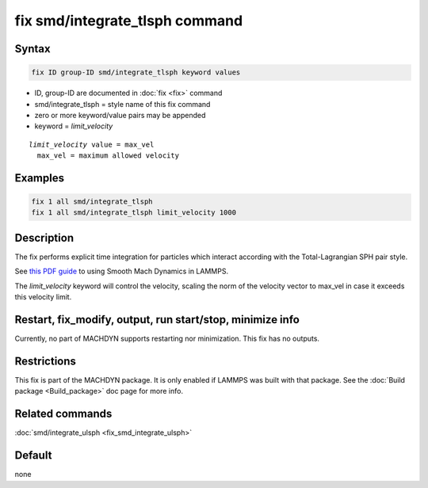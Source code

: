 .. index:: fix smd/integrate_tlsph

fix smd/integrate_tlsph command
===============================

Syntax
""""""

.. code-block:: LAMMPS

   fix ID group-ID smd/integrate_tlsph keyword values

* ID, group-ID are documented in :doc:`fix <fix>` command
* smd/integrate_tlsph = style name of this fix command
* zero or more keyword/value pairs may be appended
* keyword = *limit_velocity*

.. parsed-literal::

     *limit_velocity* value = max_vel
       max_vel = maximum allowed velocity

Examples
""""""""

.. code-block:: LAMMPS

   fix 1 all smd/integrate_tlsph
   fix 1 all smd/integrate_tlsph limit_velocity 1000

Description
"""""""""""

The fix performs explicit time integration for particles which
interact according with the Total-Lagrangian SPH pair style.

See `this PDF guide <PDF/SMD_LAMMPS_userguide.pdf>`_ to using Smooth Mach
Dynamics in LAMMPS.

The *limit_velocity* keyword will control the velocity, scaling the
norm of the velocity vector to max_vel in case it exceeds this
velocity limit.

Restart, fix_modify, output, run start/stop, minimize info
"""""""""""""""""""""""""""""""""""""""""""""""""""""""""""

Currently, no part of MACHDYN supports restarting nor
minimization. This fix has no outputs.

Restrictions
""""""""""""

This fix is part of the MACHDYN package.  It is only enabled if
LAMMPS was built with that package.  See the :doc:`Build package <Build_package>` doc page for more info.

Related commands
""""""""""""""""

:doc:`smd/integrate_ulsph <fix_smd_integrate_ulsph>`

Default
"""""""

none

